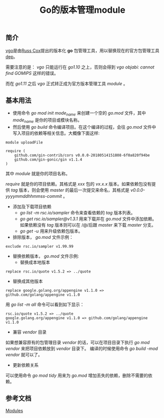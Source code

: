 #+TITLE: Go的版本管理module

** 简介
[[https://research.swtch.com/vgo][vgo]]是由[[https://swtch.com/~rsc/][Russ Cox]]提出的版本化 *go* 包管理工具，用以替换现在的官方包管理工具[[https://golang.github.io/dep/][dep]]。

需要注意的是： /vgo/ 只能运行在 /go1.10/ 之上，否则会得到 /vgo objabi: cannot find GOMIPS/ 这样的错误。

而在 /go1.11/ 之后 /vgo/ 正式转正成为官方版本管理工具 /module/ 。

** 基本用法

+ 使用命令 /go mod init mode_name/ 来创建一个空的 /go.mod/ 文件，其中 /mode_name/ 是你的项目或模块名称。
+ 然后使用 /go build/ 命令编译项目。在这个编译的过程，会往 /go.mod/ 文件中写入项目的依赖等相关信息。大概像下面这样:

#+BEGIN_EXAMPLE
module uploadFile

require (
	github.com/gin-contrib/cors v0.0.0-20180514151808-6f0a820f94be
	github.com/gin-gonic/gin v1.1.4
)
#+END_EXAMPLE

其中 /module/ 就是你的项目名称。

/require/ 就是你的项目依赖。其格式是 /xxx/ 包的 /vx.x.x/ 版本。如果依赖包没有提供 /tag/ 版本，则会使用 /master/ 的最后一次提交来命名，其格式是 /v0.0.0-yyyymmddhhmmss-commit/ 。

+ 添加及下载项目依赖
  * /go list -m rsc.io/sampler/ 命令来查看依赖的 /tag/ 版本列表。
  * /go get rsc.io/sampler@v1.3.1/ 用来下载并在 /go.mod/ 文件中添加依赖。如果依赖没有 /tag/ 版本则可以在 /@/后跟 /master/ 来下载 /master/ 分支。
  * /go get -u/ 用来升级依赖包版本。

+ 排除版本， /go.mod/ 文件示例：

#+BEGIN_EXAMPLE
exclude rsc.io/sampler v1.99.99
#+END_EXAMPLE

+ 替换依赖版本， /go.mod/ 文件示例:
    - 替换成本地版本
#+BEGIN_EXAMPLE
replace rsc.io/quote v1.5.2 => ../quote
#+END_EXAMPLE

    - 替换成其他版本
#+BEGIN_EXAMPLE
replace google.golang.org/appengine v1.1.0 => github.com/golang/appengine v1.1.0
#+END_EXAMPLE

用 /go list -m all/ 命令可以看到如下显示：

#+BEGIN_EXAMPLE
rsc.io/quote v1.5.2 => ../quote
google.golang.org/appengine v1.1.0 => github.com/golang/appengine v1.1.0
#+END_EXAMPLE

+ 兼容 /vendor/ 目录
如果想兼容原有的包管理目录 /vendor/ 的话，可以在项目目录下执行 /go mod vendor/ 来把项目依赖放到 /vendor/ 目录下。
编译的时候使用命令 /go build -mod vendor/ 就可以了。

+ 更新依赖关系
可以使用命令 /go mod tidy/ 用来为 /go.mod/ 增加丢失的依赖，删除不需要的依赖。

** 参考文档
   [[https://github.com/golang/go/wiki/Modules][Modules]]
